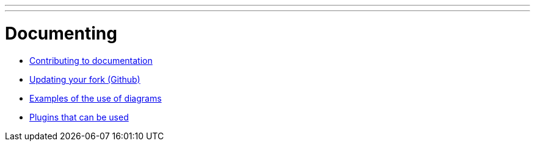 ---
---

:skip-front-matter:

= Documenting


- link:/docs/documenting/contributing-documentation[Contributing to documentation]

- link:/docs/documenting/updating-your-fork[Updating your fork (Github)]

- link:/docs/documenting/diagram-examples[Examples of the use of diagrams]

- link:/docs/documenting/plugins[Plugins that can be used]
